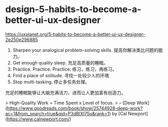 * design-5-habits-to-become-a-better-ui-ux-designer
:PROPERTIES:
:CUSTOM_ID: design-5-habits-to-become-a-better-ui-ux-designer
:END:
[[https://uxplanet.org/5-habits-to-become-a-better-ui-ux-designer-2e250e296885]]

1. Sharpen your analogical problem-solving skills. 提高你解决类比问题的能力。
2. Get enough quality sleep. 充足高质量的睡眠。
3. Practice. Practice. Practice. 练习，练习，再练习。
4. Find a place of solitude. 寻找一处较少人的环境
5. Stop multi-tasking. 停止多任务处理。

充足的睡眠能够让大脑充满活力，进而让人更加富有创造力。

> High-Quality Work = Time Spent x Level of focus. > -- [Deep Work]([[https://www.goodreads.com/book/show/25744928-deep-work?ac=1&from_search=true&qid=P3dBIXI75u&rank=1]]) by [Cal Newport]([[https://www.calnewport.com/]])
